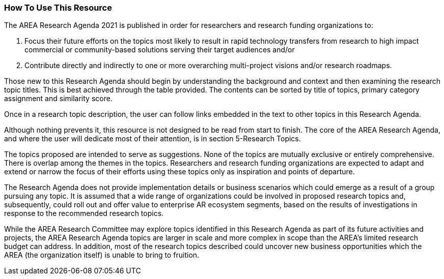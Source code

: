 [[ra_usage_section]]
=== How To Use This Resource

The AREA Research Agenda 2021 is published in order for researchers and research funding organizations to:

. Focus their future efforts on the topics most likely to result in rapid technology transfers from research to high impact commercial or community-based solutions serving their target audiences and/or
. Contribute directly and indirectly to one or more overarching multi-project visions and/or research roadmaps.

Those new to this Research Agenda should begin by understanding the background and context and then examining the research topic  titles. This is best achieved through the table provided. The contents can be sorted by title of topics, primary category assignment and similarity score.

Once in a research topic description, the user can follow links embedded in the text to other topics in this Research Agenda.

Although nothing prevents it, this resource is not designed to be read from start to finish. The core of the AREA Research Agenda, and where the user will dedicate most of their attention, is in section 5-Research Topics.

The topics proposed are intended to serve as suggestions. None of the topics are mutually exclusive or entirely comprehensive. There is overlap among the themes in the topics. Researchers and research funding organizations are expected to adapt and extend or narrow the focus of their efforts using these topics only as inspiration and points of departure.

The Research Agenda does not provide implementation details or business scenarios which could emerge as a result of a group pursuing any topic. It is assumed that a wide range of organizations could be involved in proposed research topics and, subsequently, could roll out and offer value to enterprise AR ecosystem segments, based on the results of investigations in response to the recommended research topics.

While the AREA Research Committee may explore topics identified in this Research Agenda as part of its future activities and projects, the AREA Research Agenda topics are larger in scale and more complex in scope than the AREA's limited research budget can address. In addition, most of the research topics described could uncover new business opportunities which the AREA (the organization itself) is unable to bring to fruition.
